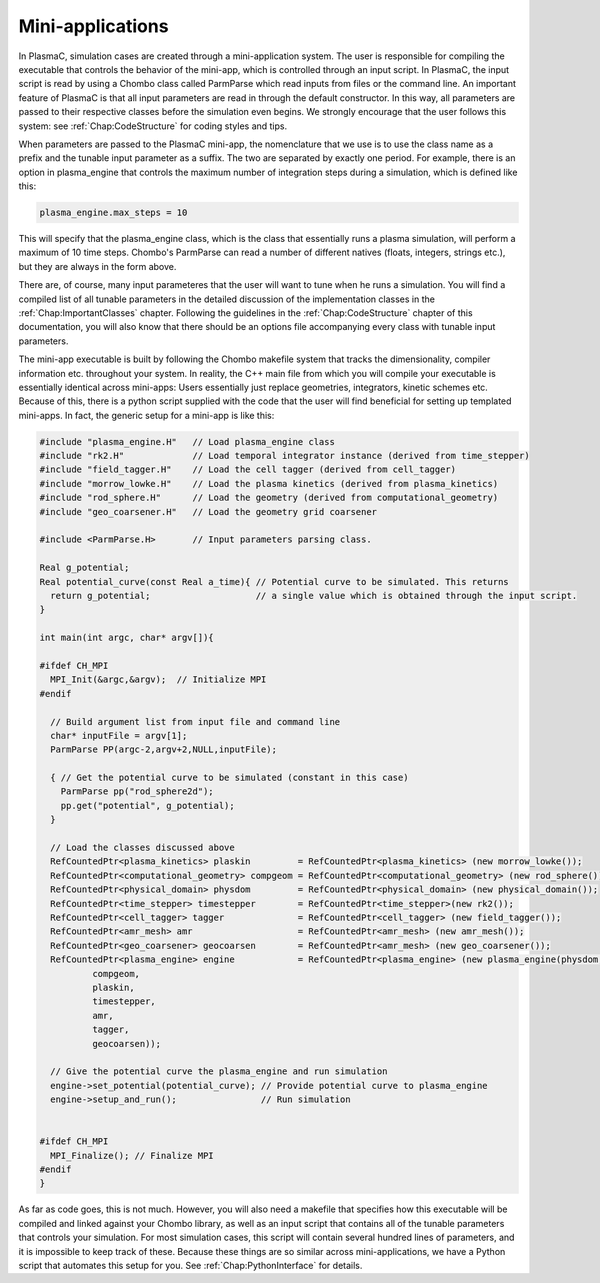 .. _Chap:MiniApplications:

Mini-applications
-----------------

In PlasmaC, simulation cases are created through a mini-application system. The user is responsible for compiling the executable that controls the behavior of the mini-app, which is controlled through an input script. In PlasmaC, the input script is read by using a Chombo class called ParmParse which read inputs from files or the command line. An important feature of PlasmaC is that all input parameters are read in through the default constructor. In this way, all parameters are passed to their respective classes before the simulation even begins. We strongly encourage that the user follows this system: see :ref:`Chap:CodeStructure` for coding styles and tips. 

When parameters are passed to the PlasmaC mini-app, the nomenclature that we use is to use the class name as a prefix and the tunable input parameter as a suffix. The two are separated by exactly one period. For example, there is an option in plasma_engine that controls the maximum number of integration steps during a simulation, which is defined like this:

.. code-block:: c++
		
		plasma_engine.max_steps = 10

This will specify that the plasma_engine class, which is the class that essentially runs a plasma simulation, will perform a maximum of 10 time steps. Chombo's ParmParse can read a number of different natives (floats, integers, strings etc.), but they are always in the form above. 

There are, of course, many input parameteres that the user will want to tune when he runs a simulation. You will find a compiled list of all tunable parameters in the detailed discussion of the implementation classes in the :ref:`Chap:ImportantClasses` chapter. Following the guidelines in the :ref:`Chap:CodeStructure` chapter of this documentation, you will also know that there should be an options file accompanying every class with tunable input parameters. 

The mini-app executable is built by following the Chombo makefile system that tracks the dimensionality, compiler information etc. throughout your system. In reality, the C++ main file from which you will compile your executable is essentially identical across mini-apps: Users essentially just replace geometries, integrators, kinetic schemes etc. Because of this, there is a python script supplied with the code that the user will find beneficial for setting up templated mini-apps. In fact, the generic setup for a mini-app is like this:

.. code-block:: c++

      #include "plasma_engine.H"   // Load plasma_engine class
      #include "rk2.H"             // Load temporal integrator instance (derived from time_stepper)
      #include "field_tagger.H"    // Load the cell tagger (derived from cell_tagger)
      #include "morrow_lowke.H"    // Load the plasma kinetics (derived from plasma_kinetics)
      #include "rod_sphere.H"      // Load the geometry (derived from computational_geometry)
      #include "geo_coarsener.H"   // Load the geometry grid coarsener

      #include <ParmParse.H>       // Input parameters parsing class. 

      Real g_potential;    
      Real potential_curve(const Real a_time){ // Potential curve to be simulated. This returns
        return g_potential;                    // a single value which is obtained through the input script. 
      }

      int main(int argc, char* argv[]){

      #ifdef CH_MPI
        MPI_Init(&argc,&argv);  // Initialize MPI
      #endif

        // Build argument list from input file and command line
        char* inputFile = argv[1];
        ParmParse PP(argc-2,argv+2,NULL,inputFile);
      
        { // Get the potential curve to be simulated (constant in this case)
          ParmParse pp("rod_sphere2d");
          pp.get("potential", g_potential);
        }

      	// Load the classes discussed above
        RefCountedPtr<plasma_kinetics> plaskin         = RefCountedPtr<plasma_kinetics> (new morrow_lowke());
        RefCountedPtr<computational_geometry> compgeom = RefCountedPtr<computational_geometry> (new rod_sphere());
        RefCountedPtr<physical_domain> physdom         = RefCountedPtr<physical_domain> (new physical_domain());
        RefCountedPtr<time_stepper> timestepper        = RefCountedPtr<time_stepper>(new rk2());
        RefCountedPtr<cell_tagger> tagger              = RefCountedPtr<cell_tagger> (new field_tagger());	
        RefCountedPtr<amr_mesh> amr                    = RefCountedPtr<amr_mesh> (new amr_mesh());
	RefCountedPtr<geo_coarsener> geocoarsen        = RefCountedPtr<amr_mesh> (new geo_coarsener());
        RefCountedPtr<plasma_engine> engine            = RefCountedPtr<plasma_engine> (new plasma_engine(physdom,
		compgeom,
		plaskin,
		timestepper,
		amr,
		tagger,
		geocoarsen));

      	// Give the potential curve the plasma_engine and run simulation
        engine->set_potential(potential_curve); // Provide potential curve to plasma_engine
        engine->setup_and_run();                // Run simulation
      
      
      #ifdef CH_MPI 
        MPI_Finalize(); // Finalize MPI
      #endif
      }

As far as code goes, this is not much. However, you will also need a makefile that specifies how this executable will be compiled and linked against your Chombo library, as well as an input script that contains all of the tunable parameters that controls your simulation. For most simulation cases, this script will contain several hundred lines of parameters, and it is impossible to keep track of these. Because these things are so similar across mini-applications, we have a Python script that automates this setup for you. See :ref:`Chap:PythonInterface` for details. 
